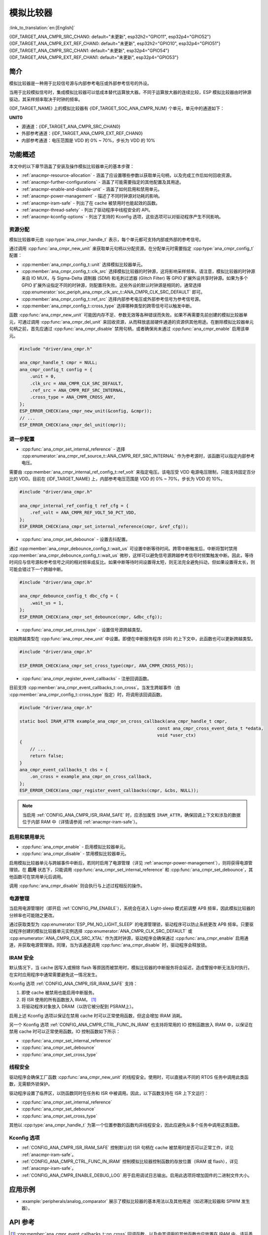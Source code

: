 模拟比较器
==========

:link_to_translation:`en:[English]`

{IDF_TARGET_ANA_CMPR_SRC_CHAN0: default="未更新", esp32h2="GPIO11", esp32p4="GPIO52"}
{IDF_TARGET_ANA_CMPR_EXT_REF_CHAN0: default="未更新", esp32h2="GPIO10", esp32p4="GPIO51"}
{IDF_TARGET_ANA_CMPR_SRC_CHAN1: default="未更新", esp32p4="GPIO54"}
{IDF_TARGET_ANA_CMPR_EXT_REF_CHAN1: default="未更新", esp32p4="GPIO53"}

简介
----

模拟比较器是一种用于比较信号源与内部参考电压或外部参考信号的外设。

当用于比较模拟信号时，集成模拟比较器可以低成本替代运算放大器。不同于运算放大器的连续比较，ESP 模拟比较器由时钟源驱动，其采样频率取决于时钟的频率。

{IDF_TARGET_NAME} 上的模拟比较器有 {IDF_TARGET_SOC_ANA_CMPR_NUM} 个单元，单元中的通道如下：

**UNIT0**

- 源通道：{IDF_TARGET_ANA_CMPR_SRC_CHAN0}
- 外部参考通道：{IDF_TARGET_ANA_CMPR_EXT_REF_CHAN0}
- 内部参考通道：电压范围是 VDD 的 0% ~ 70%，步长为 VDD 的 10%

.. only:: esp32p4

    **UNIT1**

    - 源通道：{IDF_TARGET_ANA_CMPR_SRC_CHAN1}
    - 外部参考通道：{IDF_TARGET_ANA_CMPR_EXT_REF_CHAN1}
    - 内部参考通道：电压范围是 VDD 的 0% ~ 70%，步长为 VDD 的 10%

功能概述
--------

本文中的以下章节涵盖了安装及操作模拟比较器单元的基本步骤：

- :ref:`anacmpr-resource-allocation` - 涵盖了应设置哪些参数以获取单元句柄，以及完成工作后如何回收资源。
- :ref:`anacmpr-further-configurations` - 涵盖了可能需要指定的其他配置及其用途。
- :ref:`anacmpr-enable-and-disable-unit` - 涵盖了如何启用和禁用单元。
- :ref:`anacmpr-power-management` - 描述了不同时钟源对功耗的影响。
- :ref:`anacmpr-iram-safe` - 列出了在 cache 被禁用时也能起效的函数。
- :ref:`anacmpr-thread-safety` - 列出了驱动程序中线程安全的 API。
- :ref:`anacmpr-kconfig-options` - 列出了支持的 Kconfig 选项，这些选项可以对驱动程序产生不同影响。

.. only:: SOC_ANA_CMPR_SUPPORT_ETM

    - :ref:`anacmpr-etm-events` - 介绍了如何创建一个模拟比较器跨越事件。

.. _anacmpr-resource-allocation:

资源分配
^^^^^^^^

模拟比较器单元由 :cpp:type:`ana_cmpr_handle_t` 表示，每个单元都可支持内部或外部的参考信号。

通过调用 :cpp:func:`ana_cmpr_new_unit` 来获取单元句柄以分配资源。在分配单元时需要指定 :cpp:type:`ana_cmpr_config_t` 配置：

- :cpp:member:`ana_cmpr_config_t::unit` 选择模拟比较器单元。
- :cpp:member:`ana_cmpr_config_t::clk_src` 选择模拟比较器的时钟源，这将影响采样频率。请注意，模拟比较器的时钟源来自 IO MUX，与 Sigma-Delta 调制器 (SDM) 和毛刺过滤器 (Glitch Filter) 等 GPIO 扩展外设共享时钟源。如果为多个 GPIO 扩展外设指定不同的时钟源，则配置将失败。这些外设的默认时钟源是相同的，通常选择 :cpp:enumerator:`soc_periph_ana_cmpr_clk_src_t::ANA_CMPR_CLK_SRC_DEFAULT` 即可。
- :cpp:member:`ana_cmpr_config_t::ref_src` 选择内部参考电压或外部参考信号为参考信号源。
- :cpp:member:`ana_cmpr_config_t::cross_type` 选择哪种类型的跨零信号可以触发中断。

函数 :cpp:func:`ana_cmpr_new_unit` 可能因内存不足、参数无效等各种错误而失败。如果不再需要先前创建的模拟比较器单元，可通过调用 :cpp:func:`ana_cmpr_del_unit` 来回收资源，从而释放底层硬件通道的资源供其他用途。在删除模拟比较器单元句柄之前，首先应通过 :cpp:func:`ana_cmpr_disable` 禁用句柄，或者确保尚未通过 :cpp:func:`ana_cmpr_enable` 启用该单元。

.. code:: c

    #include "driver/ana_cmpr.h"

    ana_cmpr_handle_t cmpr = NULL;
    ana_cmpr_config_t config = {
        .unit = 0,
        .clk_src = ANA_CMPR_CLK_SRC_DEFAULT,
        .ref_src = ANA_CMPR_REF_SRC_INTERNAL,
        .cross_type = ANA_CMPR_CROSS_ANY,
    };
    ESP_ERROR_CHECK(ana_cmpr_new_unit(&config, &cmpr));
    // ...
    ESP_ERROR_CHECK(ana_cmpr_del_unit(cmpr));

.. _anacmpr-further-configurations:

进一步配置
^^^^^^^^^^

- :cpp:func:`ana_cmpr_set_internal_reference` - 选择 :cpp:enumerator:`ana_cmpr_ref_source_t::ANA_CMPR_REF_SRC_INTERNAL` 作为参考源时，该函数可以指定内部参考电压。

需要由 :cpp:member:`ana_cmpr_internal_ref_config_t::ref_volt` 来指定电压。该电压受 VDD 电源电压限制，只能支持固定百分比的 VDD。目前在 {IDF_TARGET_NAME} 上，内部参考电压范围是 VDD 的 0% ~ 70%，步长为 VDD 的 10%。

.. code:: c

    #include "driver/ana_cmpr.h"

    ana_cmpr_internal_ref_config_t ref_cfg = {
        .ref_volt = ANA_CMPR_REF_VOLT_50_PCT_VDD,
    };
    ESP_ERROR_CHECK(ana_cmpr_set_internal_reference(cmpr, &ref_cfg));

- :cpp:func:`ana_cmpr_set_debounce` - 设置去抖配置。

通过 :cpp:member:`ana_cmpr_debounce_config_t::wait_us` 可设置中断等待时间。跨零中断触发后，中断将暂时禁用 :cpp:member:`ana_cmpr_debounce_config_t::wait_us` 微秒，这样可以避免信号源跨越参考信号时频繁触发中断。因此，等待时间应与信号源和参考信号之间的相对频率成反比。如果中断等待时间设置得太短，则无法完全避免抖动，但如果设置得太长，则可能会错过下一个跨越中断。

.. code:: c

    #include "driver/ana_cmpr.h"

    ana_cmpr_debounce_config_t dbc_cfg = {
        .wait_us = 1,
    };
    ESP_ERROR_CHECK(ana_cmpr_set_debounce(cmpr, &dbc_cfg));

- :cpp:func:`ana_cmpr_set_cross_type` - 设置信号源跨越类型。

初始跨越类型在 :cpp:func:`ana_cmpr_new_unit` 中设置。即便在中断服务程序 (ISR) 的上下文中，此函数也可以更新跨越类型。

.. code:: c

    #include "driver/ana_cmpr.h"

    ESP_ERROR_CHECK(ana_cmpr_set_cross_type(cmpr, ANA_CMPR_CROSS_POS));

- :cpp:func:`ana_cmpr_register_event_callbacks` - 注册回调函数。

目前支持 :cpp:member:`ana_cmpr_event_callbacks_t::on_cross`。当发生跨越事件（由 :cpp:member:`ana_cmpr_config_t::cross_type` 指定）时，将调用该回调函数。

.. code:: c

    #include "driver/ana_cmpr.h"

    static bool IRAM_ATTR example_ana_cmpr_on_cross_callback(ana_cmpr_handle_t cmpr,
                                                         const ana_cmpr_cross_event_data_t *edata,
                                                         void *user_ctx)
    {
        // ...
        return false;
    }
    ana_cmpr_event_callbacks_t cbs = {
        .on_cross = example_ana_cmpr_on_cross_callback,
    };
    ESP_ERROR_CHECK(ana_cmpr_register_event_callbacks(cmpr, &cbs, NULL));

.. note::

    当启用 :ref:`CONFIG_ANA_CMPR_ISR_IRAM_SAFE` 时，应添加属性 ``IRAM_ATTR``，确保回调上下文和涉及的数据位于内部 RAM 中（详情请参阅 :ref:`anacmpr-iram-safe`）。

.. _anacmpr-enable-and-disable-unit:

启用和禁用单元
^^^^^^^^^^^^^^^^

- :cpp:func:`ana_cmpr_enable` - 启用模拟比较器单元。
- :cpp:func:`ana_cmpr_disable` - 禁用模拟比较器单元。

启用模拟比较器单元与跨越事件中断后，若同时启用了电源管理（详见 :ref:`anacmpr-power-management`），则将获得电源管理锁。在 **启用** 状态下，只能调用 :cpp:func:`ana_cmpr_set_internal_reference` 和 :cpp:func:`ana_cmpr_set_debounce`，其他函数可在禁用单元后调用。

调用 :cpp:func:`ana_cmpr_disable` 则会执行与上述过程相反的操作。

.. _anacmpr-power-management:

电源管理
^^^^^^^^

当启用电源管理时（即开启 :ref:`CONFIG_PM_ENABLE`），系统会在进入 Light-sleep 模式前调整 APB 频率，因此模拟比较器的分辨率也可能随之更改。

通过获取类型为 :cpp:enumerator:`ESP_PM_NO_LIGHT_SLEEP` 的电源管理锁，驱动程序可以防止系统更改 APB 频率。只要驱动程序创建的模拟比较器单元实例选择 :cpp:enumerator:`ANA_CMPR_CLK_SRC_DEFAULT` 或 :cpp:enumerator:`ANA_CMPR_CLK_SRC_XTAL` 作为其时钟源，驱动程序会确保通过 :cpp:func:`ana_cmpr_enable` 启用通道，并获取电源管理锁。同理，当为该通道调用 :cpp:func:`ana_cmpr_disable` 时，驱动程序会释放锁。

.. _anacmpr-iram-safe:

IRAM 安全
^^^^^^^^^

默认情况下，当 cache 因写入或擦除 flash 等原因而被禁用时，模拟比较器的中断服务将会延迟，造成警报中断无法及时执行。在实时应用程序中通常需要避免这一情况发生。

Kconfig 选项 :ref:`CONFIG_ANA_CMPR_ISR_IRAM_SAFE` 支持：

1. 即使 cache 被禁用也能启用中断服务。
2. 将 ISR 使用的所有函数放入 IRAM。 [1]_
3. 将驱动程序对象放入 DRAM（以防它被分配到 PSRAM上）。

启用上述 Kconfig 选项以保证在禁用 cache 时可以正常使用函数，但这会增加 IRAM 消耗。

另一个 Kconfig 选项 :ref:`CONFIG_ANA_CMPR_CTRL_FUNC_IN_IRAM` 也支持将常用的 IO 控制函数放入 IRAM 中，以保证在禁用 cache 时可以正常使用函数。IO 控制函数如下所示：

- :cpp:func:`ana_cmpr_set_internal_reference`
- :cpp:func:`ana_cmpr_set_debounce`
- :cpp:func:`ana_cmpr_set_cross_type`

.. _anacmpr-thread-safety:

线程安全
^^^^^^^^

驱动程序会确保工厂函数 :cpp:func:`ana_cmpr_new_unit` 的线程安全。使用时，可以直接从不同的 RTOS 任务中调用此类函数，无需额外锁保护。

驱动程序设置了临界区，以防函数同时在任务和 ISR 中被调用。因此，以下函数支持在 ISR 上下文运行：

- :cpp:func:`ana_cmpr_set_internal_reference`
- :cpp:func:`ana_cmpr_set_debounce`
- :cpp:func:`ana_cmpr_set_cross_type`

其他以 :cpp:type:`ana_cmpr_handle_t` 为第一个位置参数的函数均非线程安全，因此应避免从多个任务中调用这类函数。

.. _anacmpr-kconfig-options:

Kconfig 选项
^^^^^^^^^^^^

- :ref:`CONFIG_ANA_CMPR_ISR_IRAM_SAFE` 控制默认的 ISR 句柄在 cache 被禁用时是否可以正常工作，详见 :ref:`anacmpr-iram-safe`。
- :ref:`CONFIG_ANA_CMPR_CTRL_FUNC_IN_IRAM` 控制模拟比较器控制函数的存放位置（IRAM 或 flash），详见 :ref:`anacmpr-iram-safe`。
- :ref:`CONFIG_ANA_CMPR_ENABLE_DEBUG_LOG` 用于启用调试日志输出。启用此选项将增加固件的二进制文件大小。

.. only:: SOC_ANA_CMPR_SUPPORT_ETM

    .. _anacmpr-etm-events:

    ETM 事件
    ^^^^^^^^

    创建一个模拟比较器跨越事件，需要额外包含头文件 ``driver/ana_cmpr_etm.h``，并调用函数 :cpp:func:`ana_cmpr_new_etm_event` 来分配事件。有关如何将事件连接到任务，请参考 :doc:`ETM </api-reference/peripherals/etm>`。

应用示例
--------

* :example:`peripherals/analog_comparator` 展示了模拟比较器的基本用法以及其他用途（如迟滞比较器和 SPWM 发生器）。

API 参考
--------

.. include-build-file:: inc/ana_cmpr.inc
.. include-build-file:: inc/ana_cmpr_types.inc

.. [1]
   :cpp:member:`ana_cmpr_event_callbacks_t::on_cross` 回调函数，以及由其调用的其他函数也应放置在 IRAM 中，请妥善处理。
